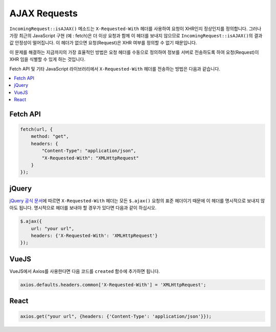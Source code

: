 ##############
AJAX Requests
##############

``IncomingRequest::isAJAX()`` 메소드는 ``X-Requested-With`` 헤더를 사용하여 요청이 XHR인지 정상인지를 정의합니다. 
그러나 가장 최근의 JavaScript 구현 (예 : fetch)은 더 이상 요청과 함께 이 헤더를 보내지 않으므로 ``IncomingRequest::isAJAX()``\ 의 결과값 안정성이 떨어집니다.
이 헤더가 없으면 요청(Request)은 XHR 여부를 정의할 수 없기 때문입니다.

이 문제를 해결하는 지금까지의 가장 효율적인 방법은 요청 헤더를 수동으로 정의하여 정보를 서버로 전송하도록 하여 요청(Request)이 XHR 임을 식별할 수 있게 하는 것입니다.

Fetch API 및 기타 JavaScript 라이브러리에서 ``X-Requested-With`` 헤더를 전송하는 방법은 다음과 같습니다.

.. contents::
    :local:
    :depth: 2

Fetch API
=========

.. code-block:: javascript

    fetch(url, {
        method: "get",
        headers: {
            "Content-Type": "application/json",
            "X-Requested-With": "XMLHttpRequest"
        }
    });


jQuery
======

`jQuery 공식 문서 <https://api.jquery.com/jquery.ajax/>`_\ 에 따르면 ``X-Requested-With`` 헤더는 모든 ``$.ajax()`` 요청의 표준 헤더이기 때문에 
이 헤더를 명시적으로 보내지 않아도 됩니다. 
명시적으로 헤더를 보내야 할 경우가 있다면 다음과 같이 하십시오.

.. code-block:: javascript

    $.ajax({
        url: "your url",
        headers: {'X-Requested-With': 'XMLHttpRequest'}
    });  


VueJS
=====

VueJS에서 Axios를 사용한다면 다음 코드를 ``created`` 함수에 추가하면 됩니다.

.. code-block:: javascript

    axios.defaults.headers.common['X-Requested-With'] = 'XMLHttpRequest';


React
=====

.. code-block:: javascript

    axios.get("your url", {headers: {'Content-Type': 'application/json'}});